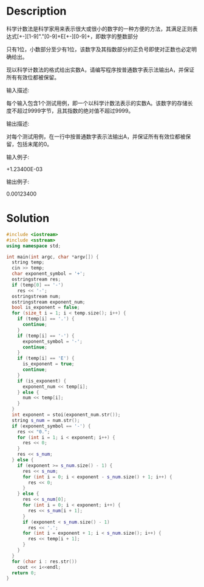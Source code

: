 * Description
科学计数法是科学家用来表示很大或很小的数字的一种方便的方法，其满足正则表达式[+-][1-9]"."[0-9]+E[+-][0-9]+，即数字的整数部分

只有1位，小数部分至少有1位，该数字及其指数部分的正负号即使对正数也必定明确给出。



现以科学计数法的格式给出实数A，请编写程序按普通数字表示法输出A，并保证所有有效位都被保留。


输入描述:

每个输入包含1个测试用例，即一个以科学计数法表示的实数A。该数字的存储长度不超过9999字节，且其指数的绝对值不超过9999。



输出描述:

对每个测试用例，在一行中按普通数字表示法输出A，并保证所有有效位都被保留，包括末尾的0。


输入例子:

+1.23400E-03


输出例子:

0.00123400
* Solution
#+BEGIN_SRC cpp :cmdline < input.txt
  #include <iostream>
  #include <sstream>
  using namespace std;

  int main(int argc, char *argv[]) {
    string temp;
    cin >> temp;
    char exponent_symbol = '+';
    ostringstream res;
    if (temp[0] == '-')
      res << '-';
    ostringstream num;
    ostringstream exponent_num;
    bool is_exponent = false;
    for (size_t i = 1; i < temp.size(); i++) {
      if (temp[i] == '.') {
        continue;
      }
      if (temp[i] == '-') {
        exponent_symbol = '-';
        continue;
      }
      if (temp[i] == 'E') {
        is_exponent = true;
        continue;
      }
      if (is_exponent) {
        exponent_num << temp[i];
      } else {
        num << temp[i];
      }
    }
    int exponent = stoi(exponent_num.str());
    string s_num = num.str();
    if (exponent_symbol == '-') {
      res << "0.";
      for (int i = 1; i < exponent; i++) {
        res << 0;
      }
      res << s_num;
    } else {
      if (exponent >= s_num.size() - 1) {
        res << s_num;
        for (int i = 0; i < exponent - s_num.size() + 1; i++) {
          res << 0;
        }
      } else {
        res << s_num[0];
        for (int i = 0; i < exponent; i++) {
          res << s_num[i + 1];
        }
        if (exponent < s_num.size() - 1)
          res << '.';
        for (int i = exponent + 1; i < s_num.size(); i++) {
          res << temp[i + 1];
        }
      }
    }
    for (char i : res.str())
      cout << i<<endl;
    return 0;
  }
#+END_SRC

#+RESULTS:
| 0 |
| 0 |
| 0 |
| 0 |
| 1 |
| 2 |
| 3 |
| 4 |
| 0 |
| 0 |
#+TBLFM:
